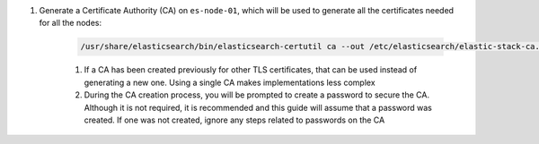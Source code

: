 #. Generate a Certificate Authority (CA) on ``es-node-01``, which will be used to generate all the certificates needed for all the nodes:
       
    .. code-block:: bash

        /usr/share/elasticsearch/bin/elasticsearch-certutil ca --out /etc/elasticsearch/elastic-stack-ca.p12

    #. If a CA has been created previously for other TLS certificates, that can be used instead of generating a new one.  Using a single CA makes implementations less complex
    #. During the CA creation process, you will be prompted to create a password to secure the CA.  Although it is not required, it is
       recommended and this guide will assume that a password was created.  If one was not created, ignore any steps related to passwords on the CA